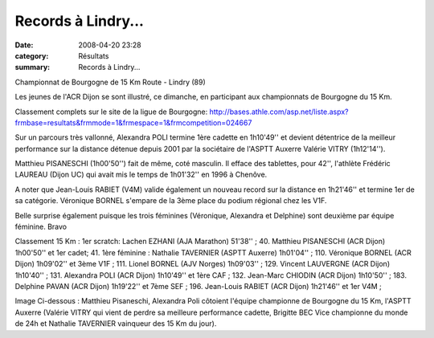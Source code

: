 Records à Lindry...
===================

:date: 2008-04-20 23:28
:category: Résultats
:summary: Records à Lindry...

|httpidataover-blogcom0120862-lindry-2008.JPG|

.. _http://bases.athle.com/asp.net/liste.aspx?frmbase=resultats&frmmode=1&frmespace=1&frmcompetition=024667: http://bases.athle.com/asp.net/liste.aspx?frmbase=resultats&frmmode=1&frmespace=1&frmcompetition=024667
.. |httpidataover-blogcom0120862-lindry-2008.JPG| image:: http://assets.acr-dijon.org/old/httpidataover-blogcom0120862-lindry-2008.JPG

Championnat de Bourgogne de 15 Km Route - Lindry (89)

Les jeunes de l'ACR Dijon se sont illustré, ce dimanche, en participant aux championnats de Bourgogne du 15 Km.

Classement complets sur le site de la ligue de Bourgogne:
http://bases.athle.com/asp.net/liste.aspx?frmbase=resultats&frmmode=1&frmespace=1&frmcompetition=024667

Sur un parcours très vallonné, Alexandra POLI termine 1ère cadette en 1h10'49'' et devient détentrice de la meilleur performance sur la distance détenue depuis 2001 par la sociétaire de l'ASPTT Auxerre Valérie VITRY (1h12'14'').

Matthieu PISANESCHI (1h00'50'') fait de même, coté masculin. Il efface des tablettes, pour 42'', l'athlète Frédéric LAUREAU (Dijon UC) qui avait mis le temps de 1h01'32'' en 1996 à Chenôve.

A noter que  Jean-Louis RABIET (V4M) valide également un nouveau record sur la distance en 1h21'46'' et termine 1er de sa catégorie. Véronique BORNEL s'empare de la 3ème place du podium régional chez les V1F.

Belle surprise également puisque les trois féminines (Véronique, Alexandra et Delphine) sont deuxième par équipe féminine. Bravo

Classement 15 Km :
1er scratch: Lachen EZHANI (AJA Marathon) 51'38'' ; 40. Matthieu PISANESCHI (ACR Dijon) 1h00'50'' et 1er cadet; 41. 1ère féminine : Nathalie TAVERNIER (ASPTT Auxerre) 1h01'04'' ; 110. Véronique BORNEL (ACR Dijon) 1h09'02'' et 3ème V1F ; 111. Lionel BORNEL (AJV Norges) 1h09'03'' ; 129. Vincent LAUVERGNE (ACR Dijon) 1h10'40'' ; 131. Alexandra POLI (ACR Dijon) 1h10'49'' et 1ère CAF ; 132. Jean-Marc CHIODIN (ACR Dijon) 1h10'50'' ;  183. Delphine PAVAN (ACR Dijon) 1h19'22'' et 7ème SEF ; 196. Jean-Louis RABIET (ACR Dijon) 1h21'46'' et 1er V4M ;

Image Ci-dessous : Matthieu Pisaneschi, Alexandra Poli côtoient l'équipe championne de Bourgogne du 15 Km, l'ASPTT Auxerre (Valérie VITRY qui vient de perdre sa meilleure performance cadette, Brigitte BEC Vice championne du monde de 24h et Nathalie TAVERNIER vainqueur des 15 Km du jour).
